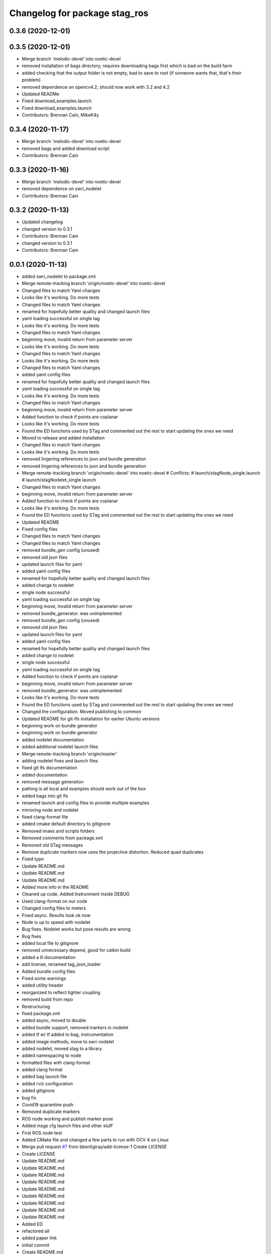 ^^^^^^^^^^^^^^^^^^^^^^^^^^^^^^
Changelog for package stag_ros
^^^^^^^^^^^^^^^^^^^^^^^^^^^^^^

0.3.6 (2020-12-01)
------------------

0.3.5 (2020-12-01)
------------------
* Merge branch 'melodic-devel' into noetic-devel
* removed installation of bags directory, requires downloading bags first which is bad on the build farm
* added checking that the output folder is not empty, bad to save to root (if someone wants that, that's their problem)
* removed dependence on opencv4.2, should now work with 3.2 and 4.2
* Updated READMe
* Fixed download_examples.launch
* Fixed download_examples.launch
* Contributors: Brennan Cain, MikeK4y

0.3.4 (2020-11-17)
------------------
* Merge branch 'melodic-devel' into noetic-devel
* removed bags and added download script
* Contributors: Brennan Cain

0.3.3 (2020-11-16)
------------------
* Merge branch 'melodic-devel' into noetic-devel
* removed dependence on swri_nodelet
* Contributors: Brennan Cain

0.3.2 (2020-11-13)
------------------
* Updated changelog
* changed version to 0.3.1
* Contributors: Brennan Cain

* changed version to 0.3.1
* Contributors: Brennan Cain

0.0.1 (2020-11-13)
------------------
* added swri_nodelet to package.xml
* Merge remote-tracking branch 'origin/noetic-devel' into noetic-devel
* Changed files to match Yaml changes
* Looks like it's working. Do more tests
* Changed files to match Yaml changes
* renamed for hopefully better quality and changed launch files
* yaml loading successful on single tag
* Looks like it's working. Do more tests
* Changed files to match Yaml changes
* beginning move, invalid return from parameter server
* Looks like it's working. Do more tests
* Changed files to match Yaml changes
* Looks like it's working. Do more tests
* Changed files to match Yaml changes
* added yaml config files
* renamed for hopefully better quality and changed launch files
* yaml loading successful on single tag
* Looks like it's working. Do more tests
* Changed files to match Yaml changes
* beginning move, invalid return from parameter server
* Added function to check if points are coplanar
* Looks like it's working. Do more tests
* Found the ED functions used by STag and commented out the rest to start updating the ones we need
* Moved to release and added installation
* Changed files to match Yaml changes
* Looks like it's working. Do more tests
* removed lingering references to json and bundle generation
* removed lingering references to json and bundle generation
* Merge remote-tracking branch 'origin/noetic-devel' into noetic-devel
  # Conflicts:
  #	launch/stagNode_single.launch
  #	launch/stagNodelet_single.launch
* Changed files to match Yaml changes
* beginning move, invalid return from parameter server
* Added function to check if points are coplanar
* Looks like it's working. Do more tests
* Found the ED functions used by STag and commented out the rest to start updating the ones we need
* Updated README
* Fixed config files
* Changed files to match Yaml changes
* Changed files to match Yaml changes
* removed bundle_gen config (unused)
* removed old json files
* updated launch files for yaml
* added yaml config files
* renamed for hopefully better quality and changed launch files
* added change to nodelet
* single node successful
* yaml loading successful on single tag
* beginning move, invalid return from parameter server
* removed bundle_generator. was unimplemented
* removed bundle_gen config (unused)
* removed old json files
* updated launch files for yaml
* added yaml config files
* renamed for hopefully better quality and changed launch files
* added change to nodelet
* single node successful
* yaml loading successful on single tag
* Added function to check if points are coplanar
* beginning move, invalid return from parameter server
* removed bundle_generator. was unimplemented
* Looks like it's working. Do more tests
* Found the ED functions used by STag and commented out the rest to start updating the ones we need
* Changed the configuration. Moved publishing to common
* Updated README for git-lfs installation for earlier Ubuntu versions
* beginning work on bundle generator
* beginning work on bundle generator
* added nodelet documentation
* added additional nodelet launch files
* Merge remote-tracking branch 'origin/master'
* adding nodelet fixes and launch files
* fixed git lfs documentation
* added documentation
* removed message generation
* pathing is all local and examples should work out of the box
* added bags into git lfs
* renamed launch and config files to provide multiple examples
* mirroring node and nodelet
* fixed clang-format file
* added cmake default directory to gitignore
* Removed imaes and scripts folders
* Removed comments from package.xml
* Removed old STag messages
* Remove duplicate markers now uses the projective distortion. Reduced quad duplicates
* Fixed typo
* Update README.md
* Update README.md
* Update README.md
* Added more info in the README
* Cleaned up code. Added Instrunment inside DEBUG
* Used clang-format on our code
* Changed config files to meters
* Fixed async. Results look ok now
* Node is up to speed with nodelet
* Bug fixes. Nodelet works but pose results are wrong
* Bug fixes
* added local file to gitignore
* removed unnecessary depend, good for catkin build
* added a lil documentation
* add license, renamed tag_json_loader
* Added bundle config files
* Fixed some warnings
* added utility header
* reorganized to reflect tighter coupling
* removed build from repo
* Restructuring
* fixed package.xml
* added async, moved to double
* added bundle support, removed markers in  nodelet
* added tf w/ tf added to bag, instrumentation
* added image methods, move to swri nodelet
* added nodelet, moved stag to a library
* added namespacing to node
* formatted files with clang-format
* added clang format
* added bag launch file
* added rviz configuration
* added gitignore
* bug fix
* Covid19 quarantine push
* Removed duplicate markers
* ROS node working and publish marker pose
* Added msgs cfg launch files and other stuff
* First ROS node test
* Added CMake file and changed a few parts to run with OCV 4 on Linux
* Merge pull request `#7 <https://github.com/usrl-uofsc/stag_ros/issues/7>`_ from bbenligiray/add-license-1
  Create LICENSE
* Create LICENSE
* Update README.md
* Update README.md
* Update README.md
* Update README.md
* Update README.md
* Update README.md
* Update README.md
* Update README.md
* Update README.md
* Added ED
* refactored all
* added paper link
* initial commit
* Create README.md
* Contributors: Brennan Cain, Burak Benligiray, MikeK4y, bbenligiray
